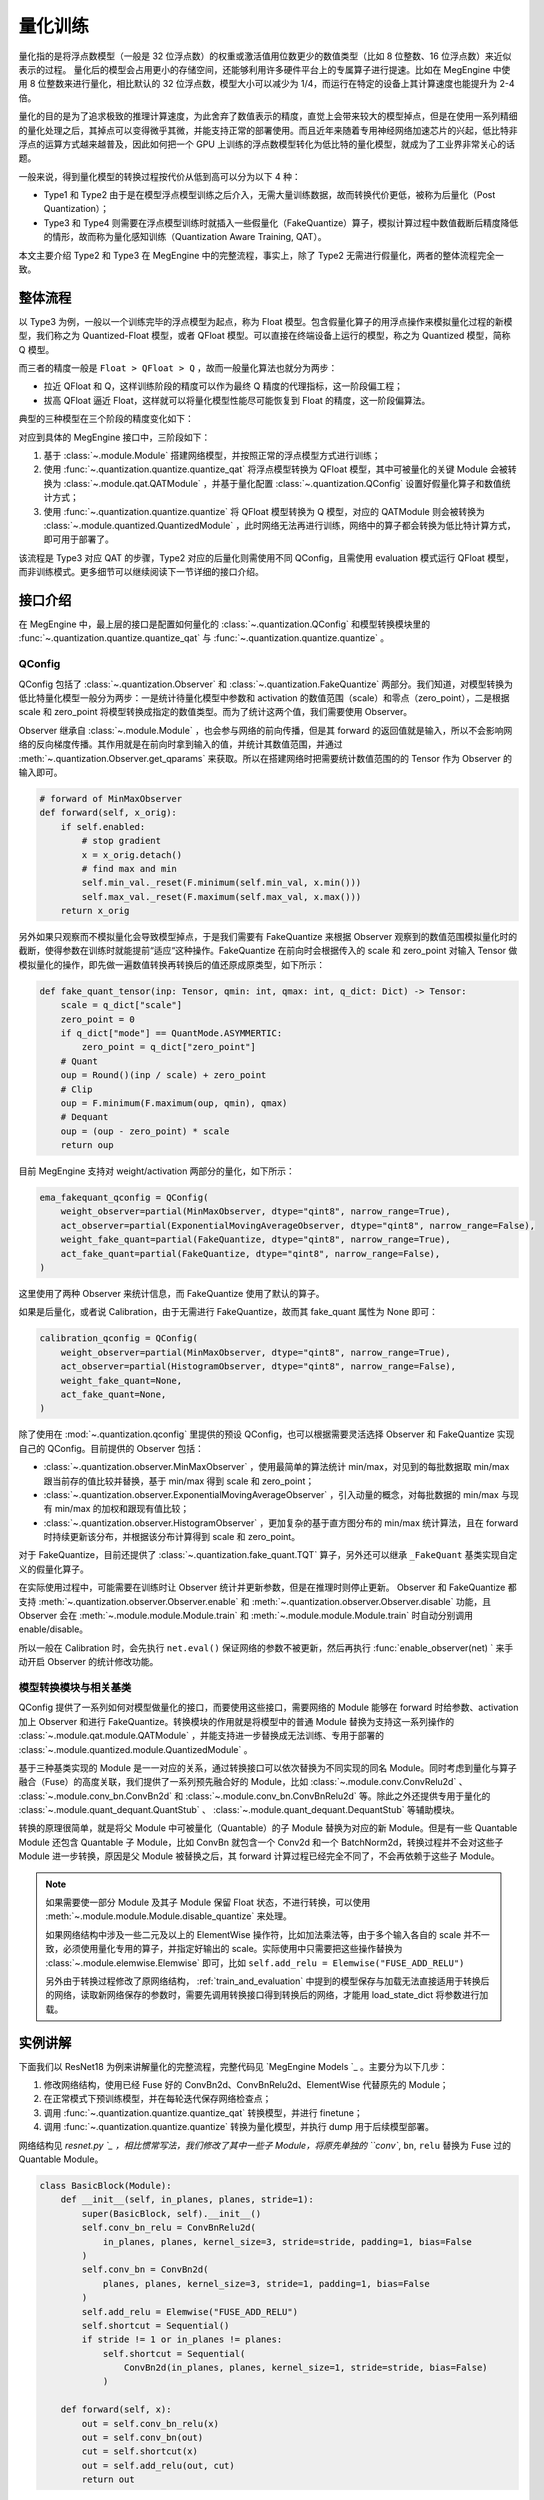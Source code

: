 .. _quantization:

========
量化训练
========

量化指的是将浮点数模型（一般是 32 位浮点数）的权重或激活值用位数更少的数值类型（比如 8 位整数、16 位浮点数）来近似表示的过程。
量化后的模型会占用更小的存储空间，还能够利用许多硬件平台上的专属算子进行提速。比如在 MegEngine 中使用 8 位整数来进行量化，相比默认的 32 位浮点数，模型大小可以减少为 1/4，而运行在特定的设备上其计算速度也能提升为 2-4 倍。

量化的目的是为了追求极致的推理计算速度，为此舍弃了数值表示的精度，直觉上会带来较大的模型掉点，但是在使用一系列精细的量化处理之后，其掉点可以变得微乎其微，并能支持正常的部署使用。而且近年来随着专用神经网络加速芯片的兴起，低比特非浮点的运算方式越来越普及，因此如何把一个 GPU 上训练的浮点数模型转化为低比特的量化模型，就成为了工业界非常关心的话题。

一般来说，得到量化模型的转换过程按代价从低到高可以分为以下 4 种：

* Type1 和 Type2 由于是在模型浮点模型训练之后介入，无需大量训练数据，故而转换代价更低，被称为后量化（Post Quantization）；
* Type3 和 Type4 则需要在浮点模型训练时就插入一些假量化（FakeQuantize）算子，模拟计算过程中数值截断后精度降低的情形，故而称为量化感知训练（Quantization Aware Training, QAT）。

本文主要介绍 Type2 和 Type3 在 MegEngine 中的完整流程，事实上，除了 Type2 无需进行假量化，两者的整体流程完全一致。

整体流程
--------

以 Type3 为例，一般以一个训练完毕的浮点模型为起点，称为 Float 模型。包含假量化算子的用浮点操作来模拟量化过程的新模型，我们称之为 Quantized-Float 模型，或者 QFloat 模型。可以直接在终端设备上运行的模型，称之为 Quantized 模型，简称 Q 模型。

而三者的精度一般是 ``Float > QFloat > Q`` ，故而一般量化算法也就分为两步：

* 拉近 QFloat 和 Q，这样训练阶段的精度可以作为最终 Q 精度的代理指标，这一阶段偏工程；
* 拔高 QFloat 逼近 Float，这样就可以将量化模型性能尽可能恢复到 Float 的精度，这一阶段偏算法。

典型的三种模型在三个阶段的精度变化如下：

对应到具体的 MegEngine 接口中，三阶段如下：

1. 基于 :class:`~.module.Module` 搭建网络模型，并按照正常的浮点模型方式进行训练；
2. 使用 :func:`~.quantization.quantize.quantize_qat` 将浮点模型转换为 QFloat 模型，其中可被量化的关键 Module 会被转换为 :class:`~.module.qat.QATModule` ，并基于量化配置 :class:`~.quantization.QConfig` 设置好假量化算子和数值统计方式；
3. 使用 :func:`~.quantization.quantize.quantize` 将 QFloat 模型转换为 Q 模型，对应的 QATModule 则会被转换为 :class:`~.module.quantized.QuantizedModule` ，此时网络无法再进行训练，网络中的算子都会转换为低比特计算方式，即可用于部署了。

该流程是 Type3 对应 QAT 的步骤，Type2 对应的后量化则需使用不同 QConfig，且需使用 evaluation 模式运行 QFloat 模型，而非训练模式。更多细节可以继续阅读下一节详细的接口介绍。

接口介绍
--------

在 MegEngine 中，最上层的接口是配置如何量化的 :class:`~.quantization.QConfig` 和模型转换模块里的 :func:`~.quantization.quantize.quantize_qat` 与 :func:`~.quantization.quantize.quantize` 。

QConfig
~~~~~~~

QConfig 包括了 :class:`~.quantization.Observer` 和 :class:`~.quantization.FakeQuantize` 两部分。我们知道，对模型转换为低比特量化模型一般分为两步：一是统计待量化模型中参数和 activation 的数值范围（scale）和零点（zero_point），二是根据 scale 和 zero_point 将模型转换成指定的数值类型。而为了统计这两个值，我们需要使用 Observer。

Observer 继承自 :class:`~.module.Module` ，也会参与网络的前向传播，但是其 forward 的返回值就是输入，所以不会影响网络的反向梯度传播。其作用就是在前向时拿到输入的值，并统计其数值范围，并通过 :meth:`~.quantization.Observer.get_qparams` 来获取。所以在搭建网络时把需要统计数值范围的的 Tensor 作为 Observer 的输入即可。

.. code-block::

    # forward of MinMaxObserver
    def forward(self, x_orig):
        if self.enabled:
            # stop gradient
            x = x_orig.detach()
            # find max and min
            self.min_val._reset(F.minimum(self.min_val, x.min()))
            self.max_val._reset(F.maximum(self.max_val, x.max()))
        return x_orig

另外如果只观察而不模拟量化会导致模型掉点，于是我们需要有 FakeQuantize 来根据 Observer 观察到的数值范围模拟量化时的截断，使得参数在训练时就能提前“适应“这种操作。FakeQuantize 在前向时会根据传入的 scale 和 zero_point 对输入 Tensor 做模拟量化的操作，即先做一遍数值转换再转换后的值还原成原类型，如下所示：

.. code-block::

    def fake_quant_tensor(inp: Tensor, qmin: int, qmax: int, q_dict: Dict) -> Tensor:
        scale = q_dict["scale"]
        zero_point = 0
        if q_dict["mode"] == QuantMode.ASYMMERTIC:
            zero_point = q_dict["zero_point"]
        # Quant
        oup = Round()(inp / scale) + zero_point
        # Clip
        oup = F.minimum(F.maximum(oup, qmin), qmax)
        # Dequant
        oup = (oup - zero_point) * scale
        return oup

目前 MegEngine 支持对 weight/activation 两部分的量化，如下所示：

.. code-block::

    ema_fakequant_qconfig = QConfig(
        weight_observer=partial(MinMaxObserver, dtype="qint8", narrow_range=True),
        act_observer=partial(ExponentialMovingAverageObserver, dtype="qint8", narrow_range=False),
        weight_fake_quant=partial(FakeQuantize, dtype="qint8", narrow_range=True),
        act_fake_quant=partial(FakeQuantize, dtype="qint8", narrow_range=False),
    )

这里使用了两种 Observer 来统计信息，而 FakeQuantize 使用了默认的算子。

如果是后量化，或者说 Calibration，由于无需进行 FakeQuantize，故而其 fake_quant 属性为 None 即可：

.. code-block::

    calibration_qconfig = QConfig(
        weight_observer=partial(MinMaxObserver, dtype="qint8", narrow_range=True),
        act_observer=partial(HistogramObserver, dtype="qint8", narrow_range=False),
        weight_fake_quant=None,
        act_fake_quant=None,
    )

除了使用在 :mod:`~.quantization.qconfig` 里提供的预设 QConfig，也可以根据需要灵活选择 Observer 和 FakeQuantize  实现自己的 QConfig。目前提供的 Observer 包括：

* :class:`~.quantization.observer.MinMaxObserver` ，使用最简单的算法统计 min/max，对见到的每批数据取 min/max 跟当前存的值比较并替换，基于 min/max 得到 scale 和 zero_point；
* :class:`~.quantization.observer.ExponentialMovingAverageObserver` ，引入动量的概念，对每批数据的 min/max 与现有 min/max 的加权和跟现有值比较；
* :class:`~.quantization.observer.HistogramObserver` ，更加复杂的基于直方图分布的 min/max 统计算法，且在 forward 时持续更新该分布，并根据该分布计算得到 scale 和 zero_point。

对于 FakeQuantize，目前还提供了 :class:`~.quantization.fake_quant.TQT` 算子，另外还可以继承 ``_FakeQuant`` 基类实现自定义的假量化算子。

在实际使用过程中，可能需要在训练时让 Observer 统计并更新参数，但是在推理时则停止更新。 Observer 和 FakeQuantize 都支持 :meth:`~.quantization.observer.Observer.enable` 和 :meth:`~.quantization.observer.Observer.disable` 功能，且 Observer 会在 :meth:`~.module.module.Module.train` 和 :meth:`~.module.module.Module.train` 时自动分别调用 enable/disable。

所以一般在 Calibration 时，会先执行 ``net.eval()`` 保证网络的参数不被更新，然后再执行 :func:`enable_observer(net) ` 来手动开启 Observer 的统计修改功能。

模型转换模块与相关基类
~~~~~~~~~~~~~~~~~~~

QConfig 提供了一系列如何对模型做量化的接口，而要使用这些接口，需要网络的 Module 能够在 forward 时给参数、activation 加上 Observer 和进行 FakeQuantize。转换模块的作用就是将模型中的普通 Module 替换为支持这一系列操作的 :class:`~.module.qat.module.QATModule` ，并能支持进一步替换成无法训练、专用于部署的 :class:`~.module.quantized.module.QuantizedModule` 。

基于三种基类实现的 Module 是一一对应的关系，通过转换接口可以依次替换为不同实现的同名 Module。同时考虑到量化与算子融合（Fuse）的高度关联，我们提供了一系列预先融合好的 Module，比如 :class:`~.module.conv.ConvRelu2d` 、 :class:`~.module.conv_bn.ConvBn2d` 和 :class:`~.module.conv_bn.ConvBnRelu2d` 等。除此之外还提供专用于量化的 :class:`~.module.quant_dequant.QuantStub` 、 :class:`~.module.quant_dequant.DequantStub` 等辅助模块。

转换的原理很简单，就是将父 Module 中可被量化（Quantable）的子 Module 替换为对应的新 Module。但是有一些 Quantable Module 还包含 Quantable 子 Module，比如 ConvBn 就包含一个 Conv2d 和一个 BatchNorm2d，转换过程并不会对这些子 Module 进一步转换，原因是父 Module 被替换之后，其 forward 计算过程已经完全不同了，不会再依赖于这些子 Module。

.. note::

    如果需要使一部分 Module 及其子 Module 保留 Float 状态，不进行转换，可以使用 :meth:`~.module.module.Module.disable_quantize` 来处理。

    如果网络结构中涉及一些二元及以上的 ElementWise 操作符，比如加法乘法等，由于多个输入各自的 scale 并不一致，必须使用量化专用的算子，并指定好输出的 scale。实际使用中只需要把这些操作替换为 :class:`~.module.elemwise.Elemwise` 即可，比如 ``self.add_relu = Elemwise("FUSE_ADD_RELU")``

    另外由于转换过程修改了原网络结构， :ref:`train_and_evaluation` 中提到的模型保存与加载无法直接适用于转换后的网络，读取新网络保存的参数时，需要先调用转换接口得到转换后的网络，才能用 load_state_dict 将参数进行加载。

实例讲解
------------------------------

下面我们以 ResNet18 为例来讲解量化的完整流程，完整代码见 `MegEngine Models `_ 。主要分为以下几步：

1. 修改网络结构，使用已经 Fuse 好的 ConvBn2d、ConvBnRelu2d、ElementWise 代替原先的 Module；
2. 在正常模式下预训练模型，并在每轮迭代保存网络检查点；
3. 调用 :func:`~.quantization.quantize.quantize_qat` 转换模型，并进行 finetune；
4. 调用 :func:`~.quantization.quantize.quantize` 转换为量化模型，并执行 dump 用于后续模型部署。

网络结构见 `resnet.py `_ ，相比惯常写法，我们修改了其中一些子 Module，将原先单独的 ``conv``, ``bn``, ``relu`` 替换为 Fuse 过的 Quantable Module。

.. code-block::

    class BasicBlock(Module):
        def __init__(self, in_planes, planes, stride=1):
            super(BasicBlock, self).__init__()
            self.conv_bn_relu = ConvBnRelu2d(
                in_planes, planes, kernel_size=3, stride=stride, padding=1, bias=False
            )
            self.conv_bn = ConvBn2d(
                planes, planes, kernel_size=3, stride=1, padding=1, bias=False
            )
            self.add_relu = Elemwise("FUSE_ADD_RELU")
            self.shortcut = Sequential()
            if stride != 1 or in_planes != planes:
                self.shortcut = Sequential(
                    ConvBn2d(in_planes, planes, kernel_size=1, stride=stride, bias=False)
                )

        def forward(self, x):
            out = self.conv_bn_relu(x)
            out = self.conv_bn(out)
            cut = self.shortcut(x)
            out = self.add_relu(out, cut)
            return out

然后对该模型进行若干轮迭代训练，并保存检查点，这里省略细节：

.. code-block::

    for step in range(0, total_steps):
        # Linear learning rate decay
        epoch = step // steps_per_epoch
        learning_rate = adjust_learning_rate(step, epoch)

        image, label = next(train_queue)
        image = tensor(image.astype("float32"))
        label = tensor(label.astype("int32"))

        n = image.shape[0]

        loss, acc1, acc5 = train_func(image, label, net, gm)
        optimizer.step()
        optimizer.clear_grad()

再调用 :func:`~.quantization.quantize.quantize_qat` 来将网络转换为 QATModule：

.. code-block::

    from ~.quantization import ema_fakequant_qconfig
    from ~.quantization.quantize import quantize_qat

    model = ResNet18()
    if args.mode != "normal":
        quantize_qat(model, ema_fakequant_qconfig)

这里使用默认的 ``ema_fakequant_qconfig`` 来进行 ``int8`` 量化。

然后我们继续使用上面相同的代码进行 finetune 训练。值得注意的是，如果这两步全在一次程序运行中执行，那么训练的 trace 函数需要用不一样的，因为模型的参数变化了，需要重新进行编译。示例代码中则是采用在新的执行中读取检查点重新编译的方法。

在 QAT 模式训练完成后，我们继续保存检查点，执行 `inference.py `_ 并设置 ``mode`` 为 ``quantized`` ，这里需要将原始 Float 模型转换为 QAT 模型之后再加载检查点。

.. code-block::

    from ~.quantization.quantize import quantize_qat
    model = ResNet18()
    if args.mode != "normal":
        quantize_qat(model, ema_fakequant_qconfig)
    if args.checkpoint:
        logger.info("Load pretrained weights from %s", args.checkpoint)
        ckpt = mge.load(args.checkpoint)
        ckpt = ckpt["state_dict"] if "state_dict" in ckpt else ckpt
        model.load_state_dict(ckpt, strict=False)

模型转换为量化模型包括以下几步：

.. code-block::

    from ~.quantization.quantize import quantize

    # 定义trace函数，打开capture_as_const以进行dump
    @jit.trace(capture_as_const=True)
    def infer_func(processed_img):
        model.eval()
        logits = model(processed_img)
        probs = F.softmax(logits)
        return probs

    # 执行模型转换
    if args.mode == "quantized":
        quantize(model)

    # 准备数据
    processed_img = transform.apply(image)[np.newaxis, :]
    if args.mode == "normal":
        processed_img = processed_img.astype("float32")
    elif args.mode == "quantized":
        processed_img = processed_img.astype("int8")

    # 执行一遍evaluation
    probs = infer_func(processed_img)

    # 将模型 dump 导出
    infer_func.dump(output_file, arg_names=["data"])

至此便得到了一个可用于部署的量化模型。

